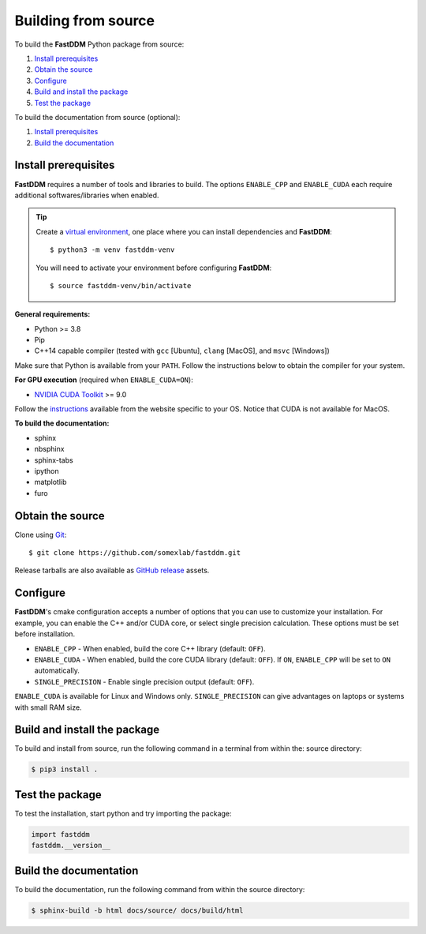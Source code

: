 .. Copyright (c) 2023-2023 University of Vienna, Enrico Lattuada, Fabian Krautgasser, and Roberto Cerbino.
.. Part of FastDDM, released under the GNU GPL-3.0 License.

Building from source
====================

To build the **FastDDM** Python package from source:

1. `Install prerequisites`_

2. `Obtain the source`_

3. `Configure`_

4. `Build and install the package`_

5. `Test the package`_

To build the documentation from source (optional):

1. `Install prerequisites`_

2. `Build the documentation`_

.. _Install prerequisites:

Install prerequisites
---------------------

**FastDDM** requires a number of tools and libraries to build.
The options ``ENABLE_CPP`` and ``ENABLE_CUDA`` each require additional softwares/libraries when enabled.

.. tip::

    Create a `virtual environment`_, one place where you can install dependencies and
    **FastDDM**::

      $ python3 -m venv fastddm-venv

    You will need to activate your environment before configuring **FastDDM**::

      $ source fastddm-venv/bin/activate

**General requirements:**

- Python >= 3.8
- Pip
- C++14 capable compiler (tested with ``gcc`` [Ubuntu], ``clang`` [MacOS], and ``msvc`` [Windows])

Make sure that Python is available from your ``PATH``.
Follow the instructions below to obtain the compiler for your system.

.. tabs::

   .. group-tab:: Ubuntu

      ``gcc`` can be installed by running from the terminal:

      .. code-block:: bash

          $ sudo apt update      
          $ sudo apt install build-essentials

      If you are using other Linux distros, look for the appropriate package and package manager.
      Ensure that the compiler was succesfully installed by running:

      .. code-block:: bash

          $ g++ --version

   .. group-tab:: Mac OSX

      ``clang`` can be installed on macOS by running from the terminal:

      .. code-block:: bash

          $ xcode-select --install

      Ensure that the compiler was succesfully installed by running:

      .. code-block:: bash

          $ clang --version

   .. group-tab:: Windows

      On Windows, you can obtain a C++ compiler by installing Visual Studio Community Edition and
      enabling the ``Desktop development with C++`` option.

      To ensure that the compiler was succesfully installed, open the Developer Command Prompt for VS
      and execute:

      .. code-block:: shell

          > cl

**For GPU execution** (required when ``ENABLE_CUDA=ON``):

- `NVIDIA CUDA Toolkit`_ >= 9.0

Follow the `instructions <https://docs.nvidia.com/cuda/>`_ available from the website specific to your OS.
Notice that CUDA is not available for MacOS.

**To build the documentation:**

- sphinx
- nbsphinx
- sphinx-tabs
- ipython
- matplotlib
- furo

.. _virtual environment: https://docs.python.org/3/library/venv.html
.. _NVIDIA CUDA Toolkit: https://developer.nvidia.com/cuda-downloads

.. _Obtain the source:

Obtain the source
-----------------

Clone using Git_::

  $ git clone https://github.com/somexlab/fastddm.git

Release tarballs are also available as `GitHub release`_ assets.

.. _GitHub release: https://github.com/somexlab/fastddm/releases
.. _Git: https://git-scm.com/

.. _Configure:

Configure
---------

**FastDDM**'s cmake configuration accepts a number of options that you can use to customize your
installation.
For example, you can enable the C++ and/or CUDA core, or select single precision calculation.
These options must be set before installation.

- ``ENABLE_CPP`` - When enabled, build the core C++ library (default: ``OFF``).
- ``ENABLE_CUDA`` - When enabled, build the core CUDA library (default: ``OFF``).
  If ``ON``, ``ENABLE_CPP`` will be set to ``ON`` automatically.
- ``SINGLE_PRECISION`` - Enable single precision output (default: ``OFF``).

``ENABLE_CUDA`` is available for Linux and Windows only.
``SINGLE_PRECISION`` can give advantages on laptops or systems with small RAM size.

.. tabs::

   .. group-tab:: Ubuntu

      Options can be set through the terminal by running the following command:

      .. code-block:: bash

        $ export <variable>=<value>

      For example, to set ``ENABLE_CPP`` use:

      .. code-block:: bash

        $ export ENABLE_CPP=ON

   .. group-tab:: Mac OSX

      Options can be set through the terminal by running the following command:

      .. code-block:: bash

        $ export <variable>=<value>

      For example, to set ``ENABLE_CPP`` use:

      .. code-block:: bash

        $ export ENABLE_CPP=ON

   .. group-tab:: Windows

      Options can be set through the PowerShell by running the following command:

      .. code-block:: shell

          > $env:<variable> = '<value>'

      For example, to set ``ENABLE_CPP`` use:

      .. code-block:: shell

          > $env:ENABLE_CPP = 'ON'

.. _Build and install the package:

Build and install the package
-----------------------------

To build and install from source, run the following command in a terminal from within the:
source directory:

.. code-block:: bash

    $ pip3 install .

.. _Test the package:

Test the package
----------------

To test the installation, start python and try importing the package:

.. code-block:: python

    import fastddm
    fastddm.__version__

.. _Build the documentation:

Build the documentation
-----------------------

To build the documentation, run the following command from within the source directory:

.. code-block:: bash

    $ sphinx-build -b html docs/source/ docs/build/html
